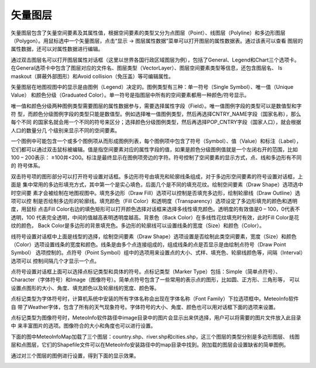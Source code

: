 .. docs-meteoinfo-desktop_cn-map_layer-vector_layer:


************************
矢量图层
************************

矢量图层包含了矢量空间要素及其属性值，根据空间要素的类型又分为点图层（Point）、线图层（Polyline）和多边形图层
（Polygon）。用鼠标选中一个矢量图层，点击“显示 -> 图层属性数据”菜单可以打开图层的属性数据表。通过该表可以查看
图层的属性数据，还可以对属性数据进行编辑。

.. image:: ./image/attribute_table.png

通过双击图层名可以打开图层属性对话框（这里以世界各国行政区域图层为例），包括了General、Legend和Chart三个选项卡。
在General选项卡中包含了图层对应的文件名、图层类型（VectorLayer）、图层空间要素类型等信息，还包含图层名、
Is maskout（屏蔽外部图形）和Avoid collision（免压盖）等可编辑属性。

.. image:: ./image/vector_layer_property.png

矢量图层在地图视图中的显示是由图例（Legend）决定的。图例类型有三种：单一符号（Single Symbol）、唯一值（Unique Value）
和颜色分级（Graduated Color）。单一符号是指图层中所有的空间要素都用一种颜色/符号显示。

.. image:: ./image/legend_single_symbol.png

唯一值和颜色分级两种图例类型需要图层的属性数据参与，需要选择属性字段（Field）。唯一值图例字段的类型可以是数值型和字符
型，而颜色分级图例字段的类型只能是数值型。例如选择唯一值图例类型，然后再选择CNTRY_NAME字段（国家名称），那么每个不同
的国家名就会用一个不同的符号来区分；选择颜色分级图例类型，然后再选择POP_CNTRY字段（国家人口），就会根据人口的数量分几
个级别来显示不同的空间要素。

.. image:: ./image/legend_unique_value.png

.. image:: ./image/legend_graduated_color.png

一个图例中可能包含一个或多个图例项从而形成图例列表，每个图例项中包含了符号（Symbol）、值（Value）和标注（Label），
它们都可以通过双击鼠标被编辑。值是指空间要素对应的属性字段的值，如果是颜色分级图例值就是一个左闭右开的范围，比如
100 – 200表示： ≥100并<200。标注是最终显示在图例项旁边的字符。符号控制了空间要素的显示方式，点、线和多边形有不同的
符号体系。

双击符号项的图形部分可以打开符号设置对话框。多边形符号由填充和轮廓线条组成，对于多边形空间要素的符号设置对话框，上面是
集中常用的多边形填充方式，其中第一个是实心填色，后面几个是不同的填充花纹。绘制空间要素（Draw Shape）选项选中时空间要
素才会被绘制在地图视图中。填充多边形（Draw Fill）选项可以控制是否填充多边形，绘制轮廓线（Draw Outline）选项可以控
制是否绘制多边形的轮廓线。填充颜色（Fill Color）和透明度（Transparency）选项设定了多边形填充的颜色和透明度，用鼠标
点击Fill Color右边的填色矩形可以打开颜色选择对话框来选择多线性填充颜色。透明度的有效值是0 – 100，0代表不透明，100
代表完全透明，中间的值越高表明透明度越高。背景色（Back Color）在多线性花纹填充时有效，此时Fill Color是花纹的颜色，
Back Color是多边形的背景填充色。多边形的轮廓线可以设置线条的宽度（Size）和颜色（Color）。

.. image:: ./image/polygon_symbol_set.png

.. image:: ./image/color_choose.png

线符号设置对话框中上面是线型的选择，绘制空间要素（Draw Shape）选项设置是否绘制此类空间要素，宽度（Size）和颜色
（Color）选项设置线条的宽度和颜色。线条是由多个点连接组成的，组成线条的点是否显示是由绘制点符号（Draw Point Symbol）
选项控制的。点符号（Point Symbol）组中的选项用来设置点的大小、式样、填充色、轮廓线颜色等，间隔（Interval）选项可以
控制间隔几个才显示一个点。

.. image:: ./image/polyline_symbol_set.png

点符号设置对话框上面可以选择点标记类型和具体的符号。点标记类型（Marker Type）包括：Simple（简单点符号）、
Character（字体符号）和Image（图像符号）。简单点符号包含了一些常用的表示点的图形，比如圆、正方形、三角形等，
可以设置点图形的大小、角度、填充颜色以及轮廓线的宽度、颜色等。

.. image:: ./image/point_symbol_set.png

点标记类型为字体符号时，计算机系统中安装的所有字体名称会出现在字体名称（Font Family）下拉选项框中。MeteoInfo软件自
带了Weather字体，包含了所有的天气现象符号。字体符号的大小、角度、颜色也可以用对话框下面的选项来设置。

.. image:: ./image/point_symbol_set_character.png

点标记类型为图像符号时，MeteoInfo软件路径中image目录中的图片会显示出来供选择，用户可以将需要的图片文件放入此目录中
来丰富图片的选项。图像符合的大小和角度也可以进行设置。

.. image:: ./image/point_symbol_set_image.png

下面的图中MeteoInfoMap加载了三个图层：country.shp、river.shp和cities.shp，这三个图层的类型分别是多边形图层、
线图层和点图层，它们的Shapefile文件可以在MeteoInfo安装路径中的map目录中找到。刚加载的图层会设置缺省的简单图例。

.. image:: ./image/new_added_layers.png

通过对三个图层的图例进行设置，得到下面的显示效果。

.. image:: ./image/legend_edit_layers.png